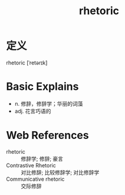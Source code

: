 #+title: rhetoric
#+roam_tags:英语单词

* 定义
  
rhetoric [ˈretərɪk]

* Basic Explains
- n. 修辞，修辞学；华丽的词藻
- adj. 花言巧语的

* Web References
- rhetoric :: 修辞学; 修辞; 豪言
- Contrastive Rhetoric :: 对比修辞; 比较修辞学; 对比修辞学
- Communicative rhetoric :: 交际修辞
